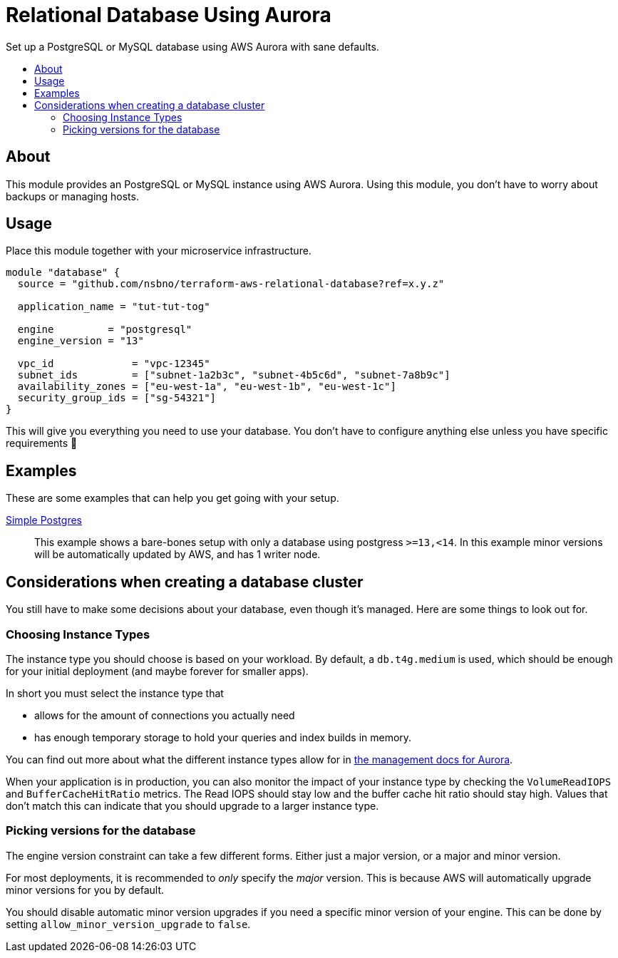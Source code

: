 = Relational Database Using Aurora
:!toc-title:
:!toc-placement:
:toc:

Set up a PostgreSQL or MySQL database using AWS Aurora with sane defaults.

toc::[]

== About

This module provides an PostgreSQL or MySQL instance using AWS Aurora.
Using this module, you don't have to worry about backups or managing hosts.

== Usage

Place this module together with your microservice infrastructure.

[source,hcl]
----
module "database" {
  source = "github.com/nsbno/terraform-aws-relational-database?ref=x.y.z"

  application_name = "tut-tut-tog"

  engine         = "postgresql"
  engine_version = "13"

  vpc_id             = "vpc-12345"
  subnet_ids         = ["subnet-1a2b3c", "subnet-4b5c6d", "subnet-7a8b9c"]
  availability_zones = ["eu-west-1a", "eu-west-1b", "eu-west-1c"]
  security_group_ids = ["sg-54321"]
}
----

This will give you everything you need to use your database.
You don't have to configure anything else unless you have specific requirements 🎉

== Examples

These are some examples that can help you get going with your setup.

link:examples/simple-postgres/main.tf[Simple Postgres]::
This example shows a bare-bones setup with only a database using postgress `>=13,<14`.
In this example minor versions will be automatically updated by AWS, and has 1 writer node.

== Considerations when creating a database cluster

You still have to make some decisions about your database, even though it's managed.
Here are some things to look out for.

=== Choosing Instance Types

The instance type you should choose is based on your workload.
By default, a `db.t4g.medium` is used, which should be enough for your initial deployment (and maybe forever for smaller apps).

In short you must select the instance type that

* allows for the amount of connections you actually need
* has enough temporary storage to hold your queries and index builds in memory.

You can find out more about what the different instance types allow for in link:https://docs.aws.amazon.com/AmazonRDS/latest/AuroraUserGuide/AuroraPostgreSQL.Managing.html[the management docs for Aurora].

When your application is in production, you can also monitor the impact of your instance type by checking the `VolumeReadIOPS` and `BufferCacheHitRatio` metrics.
The Read IOPS should stay low and the buffer cache hit ratio should stay high.
Values that don't match this can indicate that you should upgrade to a larger instance type.

=== Picking versions for the database

The engine version constraint can take a few different forms.
Either just a major version, or a major and minor version.

For most deployments, it is recommended to _only_ specify the _major_ version.
This is because AWS will automatically upgrade minor versions for you by default.

You should disable automatic minor version upgrades if you need a specific minor version of your engine.
This can be done by setting `allow_minor_version_upgrade` to `false`.
